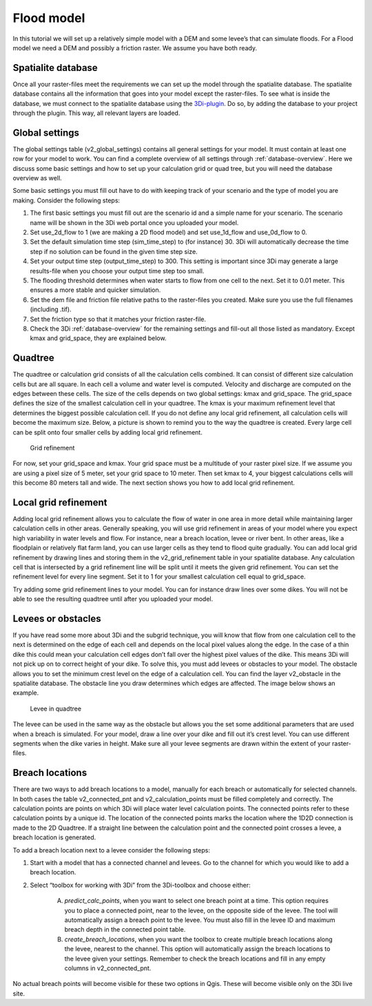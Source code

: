 .. _flood_model:

Flood model
========================

In this tutorial we will set up a relatively simple model with a DEM and some levee’s that can simulate floods. For a Flood model we need a DEM and possibly a friction raster. We assume you have both ready.

Spatialite database
-------------------

Once all your raster-files meet the requirements we can set up the model through the spatialite database. The spatialite database contains all the information that goes into your model except the raster-files. To see what is inside the database, we must connect to the spatialite database using the `3Di-plugin <https://github.com/nens/threedi-qgis-plugin/wiki>`_. Do so, by adding the database to your project through the plugin. This way, all relevant layers are loaded.


Global settings
-------------------

The global settings table (v2_global_settings) contains all general settings for your model. It must contain at least one row for your model to work. You can find a complete overview of all settings through :ref:`database-overview`. Here we discuss some basic settings and how to set up your calculation grid or quad tree, but you will need the database overview as well.

Some basic settings you must fill out have to do with keeping track of your scenario and the type of model you are making. Consider the following steps:
 
#. The first basic settings you must fill out are the scenario id and a simple name for your scenario.  The scenario name will be shown in the 3Di web portal once you uploaded your model. 

#. Set use_2d_flow to 1 (we are making a 2D flood model) and set use_1d_flow and use_0d_flow to 0.

#. Set the default simulation time step (sim_time_step) to (for instance) 30. 3Di will automatically decrease the time step if no solution can be found in the given time step size. 

#. Set your output time step (output_time_step) to 300. This setting is important since 3Di may generate a large results-file when you choose your output time step too small. 

#. The flooding threshold determines when water starts to flow from one cell to the next. Set it to 0.01 meter. This ensures a more stable and quicker simulation.

#. Set the dem file and friction file relative paths to the raster-files you created. Make sure you use the full filenames (including .tif).

#. Set the friction type so that it matches your friction raster-file.

#. Check the 3Di :ref:`database-overview` for the remaining settings and fill-out all those listed as mandatory. Except kmax and grid_space, they are explained below.

Quadtree
-------------------

The quadtree or calculation grid consists of all the calculation cells combined. It can consist of different size calculation cells but are all square. In each cell a volume and water level is computed. Velocity and discharge are computed on the edges between these cells. The size of the cells depends on two global settings: kmax and grid_space.
The grid_space defines the size of the smallest calculation cell in your quadtree. The kmax is your maximum refinement level that determines the biggest possible calculation cell. If you do not define any local grid refinement, all calculation cells will become the maximum size. 
Below, a picture is shown to remind you to the way the quadtree is created. Every large cell can be split onto four smaller cells by adding local grid refinement. 

.. figure:: image/grid-refinement-in-3-layers.png
   :alt: Grid refinement

   Grid refinement

For now, set your grid_space and kmax. Your grid space must be a multitude of your raster pixel size. If we assume you are using a pixel size of 5 meter, set your grid space to 10 meter. Then set kmax to 4, your biggest calculations cells will this become 80 meters tall and wide. The next section shows you how to add local grid refinement.

Local grid refinement
--------------------------------------

Adding local grid refinement allows you to calculate the flow of water in one area in more detail while maintaining larger calculation cells in other areas. Generally speaking, you will use grid refinement in areas of your model where you expect high variability in water levels and flow. For instance, near a breach location, levee or river bent. In other areas, like a floodplain or relatively flat farm land, you can use larger cells as they tend to flood quite gradually. 
You can add local grid refinement by drawing lines and storing them in the v2_grid_refinement table in your spatialite database. Any calculation cell that is intersected by a grid refinement line will be split until it meets the given grid refinement. You can set the refinement level for every line segment. Set it to 1 for your smallest calculation cell equal to grid_space.

Try adding some grid refinement lines to your model. You can for instance draw lines over some dikes. You will not be able to see the resulting quadtree until after you uploaded your model.

Levees or obstacles
--------------------------------------

If you have read some more about 3Di and the subgrid technique, you will know that flow from one calculation cell to the next is determined on the edge of each cell and depends on the local pixel values along the edge. In the case of a thin dike this could mean your calculation cell edges don’t fall over the highest pixel values of the dike. This means 3Di will not pick up on to correct height of your dike. To solve this, you must add levees or obstacles to your model. 
The obstacle allows you to set the minimum crest level on the edge of a calculation cell. You can find the layer v2_obstacle in the spatialite database. The obstacle line you draw determines which edges are affected. The image below shows an example.

.. figure:: image/levee-in-non-uniform-grid.png
   :alt: Levee in quadtree

   Levee in quadtree

The levee can be used in the same way as the obstacle but allows you the set some additional parameters that are used when a breach is simulated. For your model, draw a line over your dike and fill out it’s crest level. You can use different segments when the dike varies in height. Make sure all your levee segments are drawn within the extent of your raster-files.

Breach locations
----------------

There are two ways to add breach locations to a model, manually for each breach or automatically for selected channels. In both cases the table v2_connected_pnt and v2_calculation_points must be filled completely and correctly. The calculation points are points on which 3Di will place water level calculation points. The connected points refer to these calculation points by a unique id. The location of the connected points marks the location where the 1D2D connection is made to the 2D Quadtree. If a straight line between the calculation point and the connected point crosses a levee, a breach location is generated.

To add a breach location next to a levee consider the following steps:

#. Start with a model that has a connected channel and levees. Go to the channel for which you would like to add a breach location.

#. Select “toolbox for working with 3Di” from the 3Di-toolbox and choose either: 

    A. *predict_calc_points*, when you want to select one breach point at a time. This option requires you to place a connected point, near to the levee, on the opposite side of the levee. The tool will automatically assign a breach point to the levee. You must also fill in the levee ID and maximum breach depth in the connected point table.
    
    #. *create_breach_locations*, when you want the toolbox to create multiple breach locations along the levee, nearest to the channel. This option will automatically assign the breach locations to the levee given your settings. Remember to check the breach locations and fill in any empty columns in v2_connected_pnt.
    
No actual breach points will become visible for these two options in Qgis. These will become visible only on the 3Di live site.
